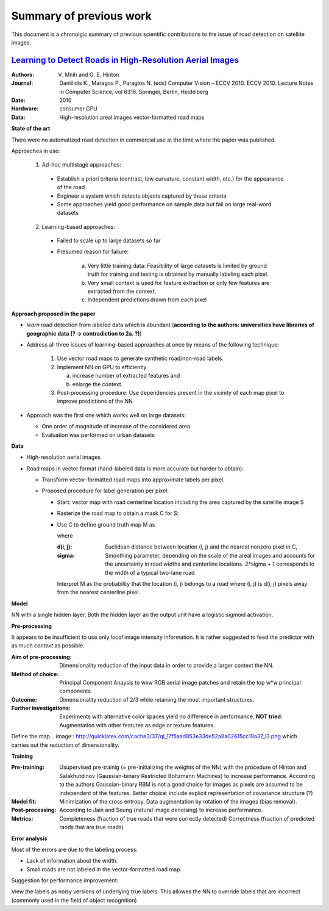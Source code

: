 ========================
Summary of previous work
========================

This document is a chronolgic summary of previous scientific contributions to the issue of road detection on satellite images.  



`Learning to Detect Roads in High-Resolution Aerial Images <https://link.springer.com/chapter/10.1007/978-3-642-15567-3_16>`_
============================================================================================================================================
:Authors:         V. Mnih and G. E. Hinton
:Journal:         Daniilidis K., Maragos P., Paragios N. (eds) Computer Vision – ECCV 2010. ECCV 2010. Lecture Notes in Computer Science, vol 6316. Springer, Berlin, Heidelberg
:Date:            2010
:Hardware:        consumer GPU
:Data:            High-resolution areal images
                  vector-formatted road maps

**State of the art**

There were no automatized road detection in commercial use at the time where the paper was published.

Approaches in use:

  1. Ad-hoc multistage approaches:

    - Establish a priori criteria (contrast, low curvature, constant width, etc.) for the appearance of the road
    - Engineer a system which detects objects captured by these criteria
    - Some approaches yield good performance on sample data but fail on large real-word datasets

  2. Learning-based approaches:

    - Failed to scale up to large datasets so far
    - Presumed reason for failure:  

        a. Very little training data:
           Feasibility of large datasets is limited by ground truth for training and testing is obtained by manually labeling each pixel.
        b. Very small context is used for feature extraction or only few features are extracted from the context.
        c. Independent predictions drawn from each pixel
        
**Approach proposed in the paper**

* *learn* road detection from labeled data which is abundant (**according to the authors: universities have libraries of geographic data (? -> contradiction to 2a. ?)**)
* Address all three issues of learning-based approaches at once by means of the following technique:

   1. Use vector road maps to generate synthetic road/non-road labels.
   2. Implement NN on GPU to efficiently 
   
      a. increase number of extracted features and 
      b. enlarge the context.
      
   3. Post-processing procedure:  
      Use dependencies present in the vicinity of each map pixel to improve predictions of the NN

* Approach was the first one which works well on large datasets:

  - One order of magnitude of increase of the considered area
  - Evaluation was performed on urban datasets
  
**Data**

* High-resolution aerial images
* Road maps in vector format (hand-labeled data is more accurate but harder to obtain):

  - Transform vector-formatted road maps into approximate labels per pixel.
  - Proposed procedure for label generation per pixel:
  
    - Start:  vector map with road centerline location including the area captured by the satellite image S
    - Rasterize the road map to obtain a mask C for S:
    
      .. image:: http://quicklatex.com/cache3/a1/ql_694122bc32cb907a4c590caf59090ca1_l3.png
              
    - Use C to define ground truth map M as
    
      .. image:: http://quicklatex.com/cache3/9a/ql_0ba8545148c005e6af6c3809c4eaaf9a_l3.png
      
      where 
      
      :d(i, j): Euclidean distance between location (i, j)  and the nearest nonzero pixel in C, 
      :sigma:   Smoothing parameter, depending on the scale of the areal images and accounts for the uncertainty in road widths and centerline locations.  
                2*sigma + 1 corresponds to the width of a typical two-lane road
      
      
      
      Interpret M as the probability that the location (i, j) belongs to a road where (i, j) is d(i, j) pixels away from the nearest centerline pixel.
    
**Model**

NN with a single hidden layer.  Both the hidden layer an the output unit have a logistic sigmoid activation.  


**Pre-processing**

It appears to be insufficient to use only *local* image intensity information.  It is rather suggested to feed the predictor with as much *context* as possible.

:Aim of pre-processing: Dimensionality reduction of the input data in order to provide a larger context the NN.
:Method of choice:      Principal Component Anaysis to wxw RGB aerial image patches and retain the top w*w principal components.
:Outcome:               Dimensionality reduction of 2/3 while retaining the most important structures.  
:Further investigations: Experiments with alternative color spaces yield no difference in performance. 
                         **NOT tried:** Augmentation with other features as edge or texture features.  
      

Define the map
.. image:: http://quicklatex.com/cache3/37/ql_17f5aad853e33de52a8a02615cc19a37_l3.png
which carries out the reduction of dimensionality.  


**Training**

:Pre-training: Usupervised pre-trainig (= pre-initializing the weights of the NN) with the procedure of Hinton and Salakhutdinov (Gaussian-binary Restricted Boltzmann Machines) to increase performance. 
               According to the authors Gaussian-binary RBM is not a good choice for images as pixels are assumed to be independent of the features.
               Better choice: include explicit representation of covariance structure (?)
:Model fit:   Minimization of the cross entropy.  
              Data augmentation by rotation of the images (bias removal).  
:Post-processing: According to Jain and Seung (natural image denoising) to increase performance.
:Metrics: Completeness (fraction of true roads that were correctly detected)
          Correctness (fraction of predicted raods that are true roads)



**Error analysis**

Most of the errors are due to the labeling process:

* Lack of information about the width.
* Small roads are not labeled in the vector-formatted road map.

Suggestion for performance improvement:

View the labels as noisy versions of underlying true labels.  This allowes the NN to override labels that are incorrect (commonly used in the field of object recognition)


 
